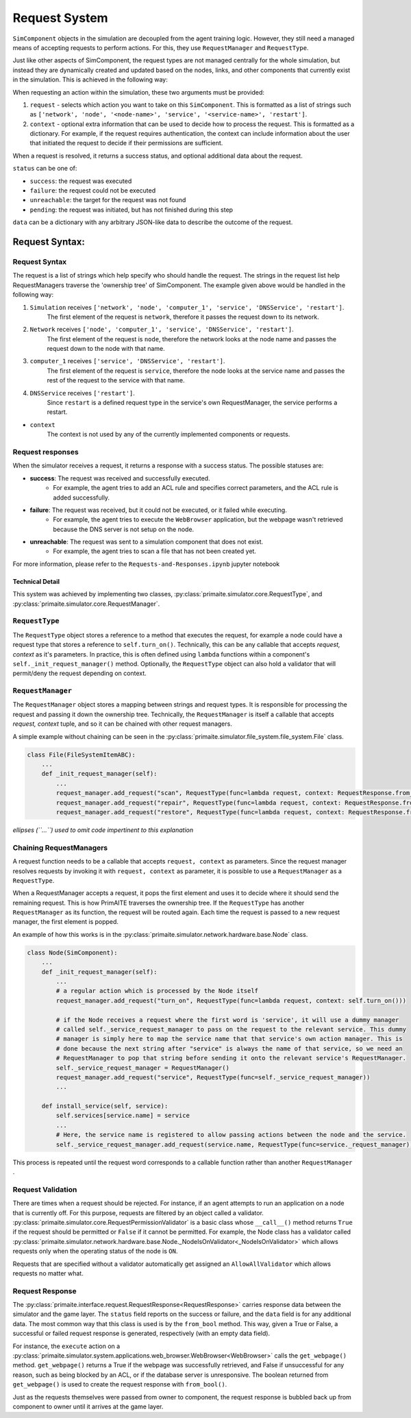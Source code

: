 .. only:: comment

    © Crown-owned copyright 2024, Defence Science and Technology Laboratory UK

Request System
**************

``SimComponent`` objects in the simulation are decoupled from the agent training logic. However, they still need a managed means of accepting requests to perform actions. For this, they use ``RequestManager`` and ``RequestType``.

Just like other aspects of SimComponent, the request types are not managed centrally for the whole simulation, but instead they are dynamically created and updated based on the nodes, links, and other components that currently exist in the simulation. This is achieved in the following way:

When requesting an action within the simulation, these two arguments must be provided:

1. ``request`` - selects which action you want to take on this ``SimComponent``. This is formatted as a list of strings such as ``['network', 'node', '<node-name>', 'service', '<service-name>', 'restart']``.
2. ``context`` - optional extra information that can be used to decide how to process the request. This is formatted as a dictionary. For example, if the request requires authentication, the context can include information about the user that initiated the request to decide if their permissions are sufficient.

When a request is resolved, it returns a success status, and optional additional data about the request.

``status`` can be one of:

* ``success``: the request was executed
* ``failure``: the request could not be executed
* ``unreachable``: the target for the request was not found
* ``pending``: the request was initiated, but has not finished during this step

``data`` can be a dictionary with any arbitrary JSON-like data to describe the outcome of the request.

Request Syntax:
"""""""""""""""

Request Syntax
---------------

The request is a list of strings which help specify who should handle the request. The strings in the request list help RequestManagers traverse the 'ownership tree' of SimComponent. The example given above would be handled in the following way:

1. ``Simulation`` receives ``['network', 'node', 'computer_1', 'service', 'DNSService', 'restart']``.
    The first element of the request is ``network``, therefore it passes the request down to its network.
2. ``Network`` receives ``['node', 'computer_1', 'service', 'DNSService', 'restart']``.
    The first element of the request is ``node``, therefore the network looks at the node name and passes the request down to the node with that name.
3. ``computer_1`` receives ``['service', 'DNSService', 'restart']``.
    The first element of the request is ``service``, therefore the node looks at the service name and passes the rest of the request to the service with that name.
4. ``DNSService`` receives ``['restart']``.
    Since ``restart`` is a defined request type in the service's own RequestManager, the service performs a restart.

- ``context``
    The context is not used by any of the currently implemented components or requests.

Request responses
-----------------

When the simulator receives a request, it returns a response with a success status. The possible statuses are:

* **success**: The request was received and successfully executed.
    * For example, the agent tries to add an ACL rule and specifies correct parameters, and the ACL rule is added successfully.

* **failure**: The request was received, but it could not be executed, or it failed while executing.
    * For example, the agent tries to execute the ``WebBrowser`` application, but the webpage wasn't retrieved because the DNS server is not setup on the node.

* **unreachable**: The request was sent to a simulation component that does not exist.
    * For example, the agent tries to scan a file that has not been created yet.

For more information, please refer to the ``Requests-and-Responses.ipynb`` jupyter notebook

Technical Detail
================

This system was achieved by implementing two classes, :py:class:`primaite.simulator.core.RequestType`, and :py:class:`primaite.simulator.core.RequestManager`.

``RequestType``
---------------

The ``RequestType`` object stores a reference to a method that executes the request, for example a node could have a request type that stores a reference to ``self.turn_on()``. Technically, this can be any callable that accepts `request, context` as it's parameters. In practice, this is often defined using ``lambda`` functions within a component's ``self._init_request_manager()`` method. Optionally, the ``RequestType`` object can also hold a validator that will permit/deny the request depending on context.

``RequestManager``
------------------

The ``RequestManager`` object stores a mapping between strings and request types. It is responsible for processing the request and passing it down the ownership tree. Technically, the ``RequestManager`` is itself a callable that accepts `request, context` tuple, and so it can be chained with other request managers.

A simple example without chaining can be seen in the :py:class:`primaite.simulator.file_system.file_system.File` class.

.. code-block:: python

    class File(FileSystemItemABC):
        ...
        def _init_request_manager(self):
            ...
            request_manager.add_request("scan", RequestType(func=lambda request, context: RequestResponse.from_bool(self.scan())))
            request_manager.add_request("repair", RequestType(func=lambda request, context: RequestResponse.from_bool(self.repair())))
            request_manager.add_request("restore", RequestType(func=lambda request, context: RequestResponse.from_bool(self.restore())))

*ellipses (``...``) used to omit code impertinent to this explanation*

Chaining RequestManagers
------------------------

A request function needs to be a callable that accepts ``request, context`` as parameters. Since the request manager resolves requests by invoking it with ``request, context`` as parameter, it is possible to use a ``RequestManager`` as a ``RequestType``.

When a RequestManager accepts a request, it pops the first element and uses it to decide where it should send the remaining request. This is how PrimAITE traverses the ownership tree. If the ``RequestType`` has another ``RequestManager`` as its function, the request will be routed again. Each time the request is passed to a new request manager, the first element is popped.

An example of how this works is in the :py:class:`primaite.simulator.network.hardware.base.Node` class.

.. code-block:: python

    class Node(SimComponent):
        ...
        def _init_request_manager(self):
            ...
            # a regular action which is processed by the Node itself
            request_manager.add_request("turn_on", RequestType(func=lambda request, context: self.turn_on()))

            # if the Node receives a request where the first word is 'service', it will use a dummy manager
            # called self._service_request_manager to pass on the request to the relevant service. This dummy
            # manager is simply here to map the service name that that service's own action manager. This is
            # done because the next string after "service" is always the name of that service, so we need an
            # RequestManager to pop that string before sending it onto the relevant service's RequestManager.
            self._service_request_manager = RequestManager()
            request_manager.add_request("service", RequestType(func=self._service_request_manager))
            ...

        def install_service(self, service):
            self.services[service.name] = service
            ...
            # Here, the service name is registered to allow passing actions between the node and the service.
            self._service_request_manager.add_request(service.name, RequestType(func=service._request_manager))

This process is repeated until the request word corresponds to a callable function rather than another ``RequestManager`` .

Request Validation
------------------

There are times when a request should be rejected. For instance, if an agent attempts to run an application on a node that is currently off. For this purpose, requests are filtered by an object called a validator. :py:class:`primaite.simulator.core.RequestPermissionValidator` is a basic class whose ``__call__()`` method returns ``True`` if the request should be permitted or ``False`` if it cannot be permitted. For example, the Node class has a validator called :py:class:`primaite.simulator.network.hardware.base.Node._NodeIsOnValidator<_NodeIsOnValidator>` which allows requests only when the operating status of the node is ``ON``.

Requests that are specified without a validator automatically get assigned an ``AllowAllValidator`` which allows requests no matter what.

Request Response
----------------

The :py:class:`primaite.interface.request.RequestResponse<RequestResponse>` carries response data between the simulator and the game layer. The ``status`` field reports on the success or failure, and the ``data`` field is for any additional data. The most common way that this class is used is by the ``from_bool`` method. This way, given a True or False, a successful or failed request response is generated, respectively (with an empty data field).

For instance, the ``execute`` action on a :py:class:`primaite.simulator.system.applications.web_browser.WebBrowser<WebBrowser>` calls the ``get_webpage()`` method. ``get_webpage()`` returns a True if the webpage was successfully retrieved, and False if unsuccessful for any reason, such as being blocked by an ACL, or if the database server is unresponsive. The boolean returned from ``get_webpage()`` is used to create the request response with ``from_bool()``.

Just as the requests themselves were passed from owner to component, the request response is bubbled back up from component to owner until it arrives at the game layer.
